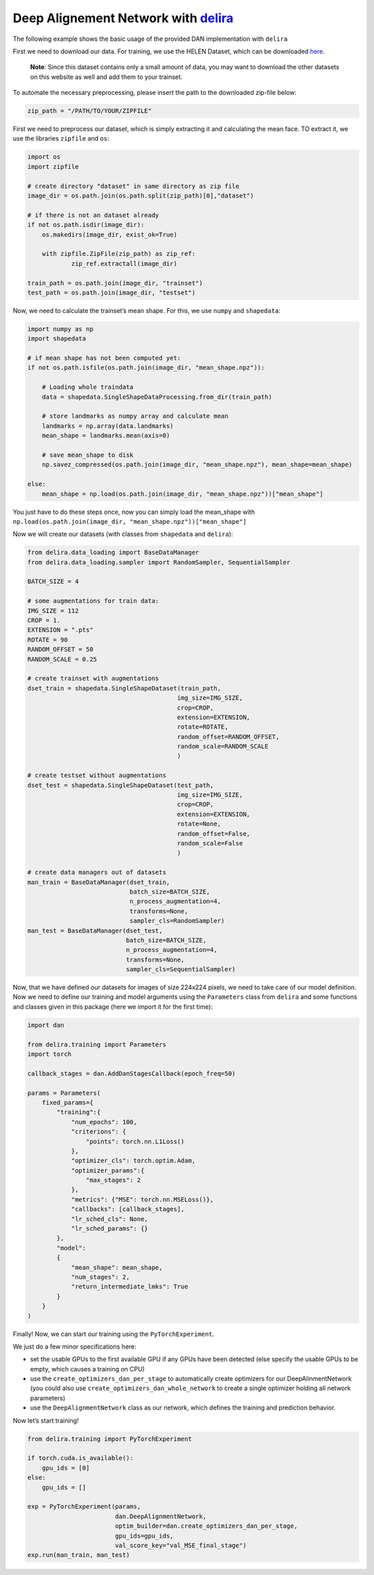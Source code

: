 
Deep Alignement Network with `delira <https://github.com/justusschock/delira>`__
================================================================================

The following example shows the basic usage of the provided DAN
implementation with ``delira``

First we need to download our data. For training, we use the HELEN
Dataset, which can be downloaded
`here <https://ibug.doc.ic.ac.uk/download/annotations/helen.zip>`__.

   **Note**: Since this dataset contains only a small amount of data,
   you may want to download the other datasets on this website as well
   and add them to your trainset.

To automate the necessary preprocessing, please insert the path to the
downloaded zip-file below:

.. code:: ipython3

    zip_path = "/PATH/TO/YOUR/ZIPFILE"

First we need to preprocess our dataset, which is simply extracting it
and calculating the mean face. TO extract it, we use the libraries
``zipfile`` and ``os``:

.. code:: ipython3

    import os
    import zipfile
    
    # create directory "dataset" in same directory as zip file
    image_dir = os.path.join(os.path.split(zip_path)[0],"dataset")
    
    # if there is not an dataset already
    if not os.path.isdir(image_dir):
        os.makedirs(image_dir, exist_ok=True)
    
        with zipfile.ZipFile(zip_path) as zip_ref:
                zip_ref.extractall(image_dir)
            
    train_path = os.path.join(image_dir, "trainset")
    test_path = os.path.join(image_dir, "testset")

Now, we need to calculate the trainset’s mean shape. For this, we use
``numpy`` and ``shapedata``:

.. code:: ipython3

    import numpy as np
    import shapedata
    
    # if mean shape has not been computed yet:
    if not os.path.isfile(os.path.join(image_dir, "mean_shape.npz")):
    
        # Loading whole traindata
        data = shapedata.SingleShapeDataProcessing.from_dir(train_path)
    
        # store landmarks as numpy array and calculate mean
        landmarks = np.array(data.landmarks)
        mean_shape = landmarks.mean(axis=0)
    
        # save mean_shape to disk
        np.savez_compressed(os.path.join(image_dir, "mean_shape.npz"), mean_shape=mean_shape)
        
    else:
        mean_shape = np.load(os.path.join(image_dir, "mean_shape.npz"))["mean_shape"]


You just have to do these steps once, now you can simply load the
mean_shape with
``np.load(os.path.join(image_dir, "mean_shape.npz"))["mean_shape"]``

Now we will create our datasets (with classes from ``shapedata`` and
``delira``):

.. code:: ipython3

    from delira.data_loading import BaseDataManager
    from delira.data_loading.sampler import RandomSampler, SequentialSampler
    
    BATCH_SIZE = 4
    
    # some augmentations for train data:
    IMG_SIZE = 112
    CROP = 1.
    EXTENSION = ".pts"
    ROTATE = 90
    RANDOM_OFFSET = 50
    RANDOM_SCALE = 0.25
    
    # create trainset with augmentations
    dset_train = shapedata.SingleShapeDataset(train_path,
                                             img_size=IMG_SIZE,
                                             crop=CROP,
                                             extension=EXTENSION,
                                             rotate=ROTATE,
                                             random_offset=RANDOM_OFFSET,
                                             random_scale=RANDOM_SCALE
                                             )
    
    # create testset without augmentations
    dset_test = shapedata.SingleShapeDataset(test_path,
                                             img_size=IMG_SIZE,
                                             crop=CROP,
                                             extension=EXTENSION,
                                             rotate=None,
                                             random_offset=False,
                                             random_scale=False
                                             )
    
    # create data managers out of datasets
    man_train = BaseDataManager(dset_train, 
                                batch_size=BATCH_SIZE, 
                                n_process_augmentation=4, 
                                transforms=None, 
                                sampler_cls=RandomSampler)
    man_test = BaseDataManager(dset_test, 
                               batch_size=BATCH_SIZE, 
                               n_process_augmentation=4, 
                               transforms=None, 
                               sampler_cls=SequentialSampler)

Now, that we have defined our datasets for images of size 224x224
pixels, we need to take care of our model definition. Now we need to
define our training and model arguments using the ``Parameters`` class
from ``delira`` and some functions and classes given in this package
(here we import it for the first time):

.. code:: ipython3

    import dan
    
    from delira.training import Parameters
    import torch
    
    callback_stages = dan.AddDanStagesCallback(epoch_freq=50)
    
    params = Parameters(
        fixed_params={
            "training":{
                "num_epochs": 100,
                "criterions": {
                    "points": torch.nn.L1Loss()
                },
                "optimizer_cls": torch.optim.Adam,
                "optimizer_params":{
                    "max_stages": 2
                }, 
                "metrics": {"MSE": torch.nn.MSELoss()},
                "callbacks": [callback_stages],
                "lr_sched_cls": None,
                "lr_sched_params": {}
            }, 
            "model":
            {
                "mean_shape": mean_shape,
                "num_stages": 2,
                "return_intermediate_lmks": True
            }
        }
    )

Finally! Now, we can start our training using the ``PyTorchExperiment``.

We just do a few minor specifications here:

-  set the usable GPUs to the first available GPU if any GPUs have been
   detected (else specify the usable GPUs to be empty, which causes a
   training on CPU)
-  use the ``create_optimizers_dan_per_stage`` to automatically create
   optimizers for our DeepAlinmentNetwork (you could also use
   ``create_optimizers_dan_whole_network`` to create a single optimizer
   holding all network parameters)
-  use the ``DeepAlignmentNetwork`` class as our network, which defines
   the training and prediction behavior.

Now let’s start training!

.. code:: ipython3

    from delira.training import PyTorchExperiment
    
    if torch.cuda.is_available():
        gpu_ids = [0]
    else:
        gpu_ids = []
    
    exp = PyTorchExperiment(params, 
                            dan.DeepAlignmentNetwork, 
                            optim_builder=dan.create_optimizers_dan_per_stage, 
                            gpu_ids=gpu_ids,
                            val_score_key="val_MSE_final_stage")
    exp.run(man_train, man_test)
